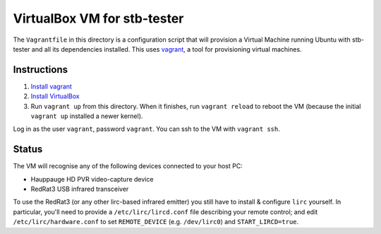 VirtualBox VM for stb-tester
============================

The ``Vagrantfile`` in this directory is a configuration script that will
provision a Virtual Machine running Ubuntu with stb-tester and all its
dependencies installed. This uses `vagrant <http://www.vagrantup.com>`_, a tool
for provisioning virtual machines.

Instructions
------------

1. `Install vagrant <http://docs.vagrantup.com/v2/installation/index.html>`_
2. `Install VirtualBox <https://www.virtualbox.org/wiki/Downloads>`_
3. Run ``vagrant up`` from this directory. When it finishes, run ``vagrant
   reload`` to reboot the VM (because the initial ``vagrant up`` installed
   a newer kernel).

Log in as the user ``vagrant``, password ``vagrant``. You can ssh to the VM
with ``vagrant ssh``.

Status
------

The VM will recognise any of the following devices connected to your host PC:

* Hauppauge HD PVR video-capture device
* RedRat3 USB infrared transceiver

To use the RedRat3 (or any other lirc-based infrared emitter) you still have to
install & configure ``lirc`` yourself. In particular, you'll need to provide a
``/etc/lirc/lircd.conf`` file describing your remote control; and edit
``/etc/lirc/hardware.conf`` to set ``REMOTE_DEVICE`` (e.g. ``/dev/lirc0``) and
``START_LIRCD=true``.
